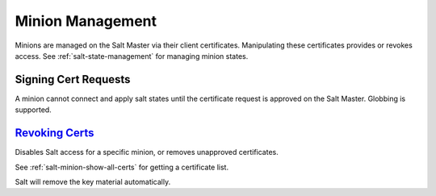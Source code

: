 .. _salt-minion-management:

Minion Management
#################
Minions are managed on the Salt Master via their client certificates.
Manipulating these certificates provides or revokes access. See
:ref:`salt-state-management` for managing minion states.

Signing Cert Requests
*********************
A minion cannot connect and apply salt states until the certificate request is
approved on the Salt Master. Globbing is supported.

.. code-block:: bash
  :caption: Show all *unaccepted* certs and sign one (Salt Master).

  salt-key -l unaccepted
  salt-key -a {HOSTNAME}

.. _salt-minion-show-all-certs:

.. code-block:: bash
  :caption: Show *all* certs on Salt Master (Salt Master).

  salt-key -L

`Revoking Certs`_
*****************
Disables Salt access for a specific minion, or removes unapproved certificates.

See :ref:`salt-minion-show-all-certs` for getting a certificate list.

.. code-block:: bash
  :caption: Remove minion from salt server (Salt Master).

  salt-key -d {HOSTNAME}

Salt will remove the key material automatically.

.. _Revoking Certs: https://docs.saltstack.com/en/latest/ref/renderers/all/salt.renderers.gpg.html